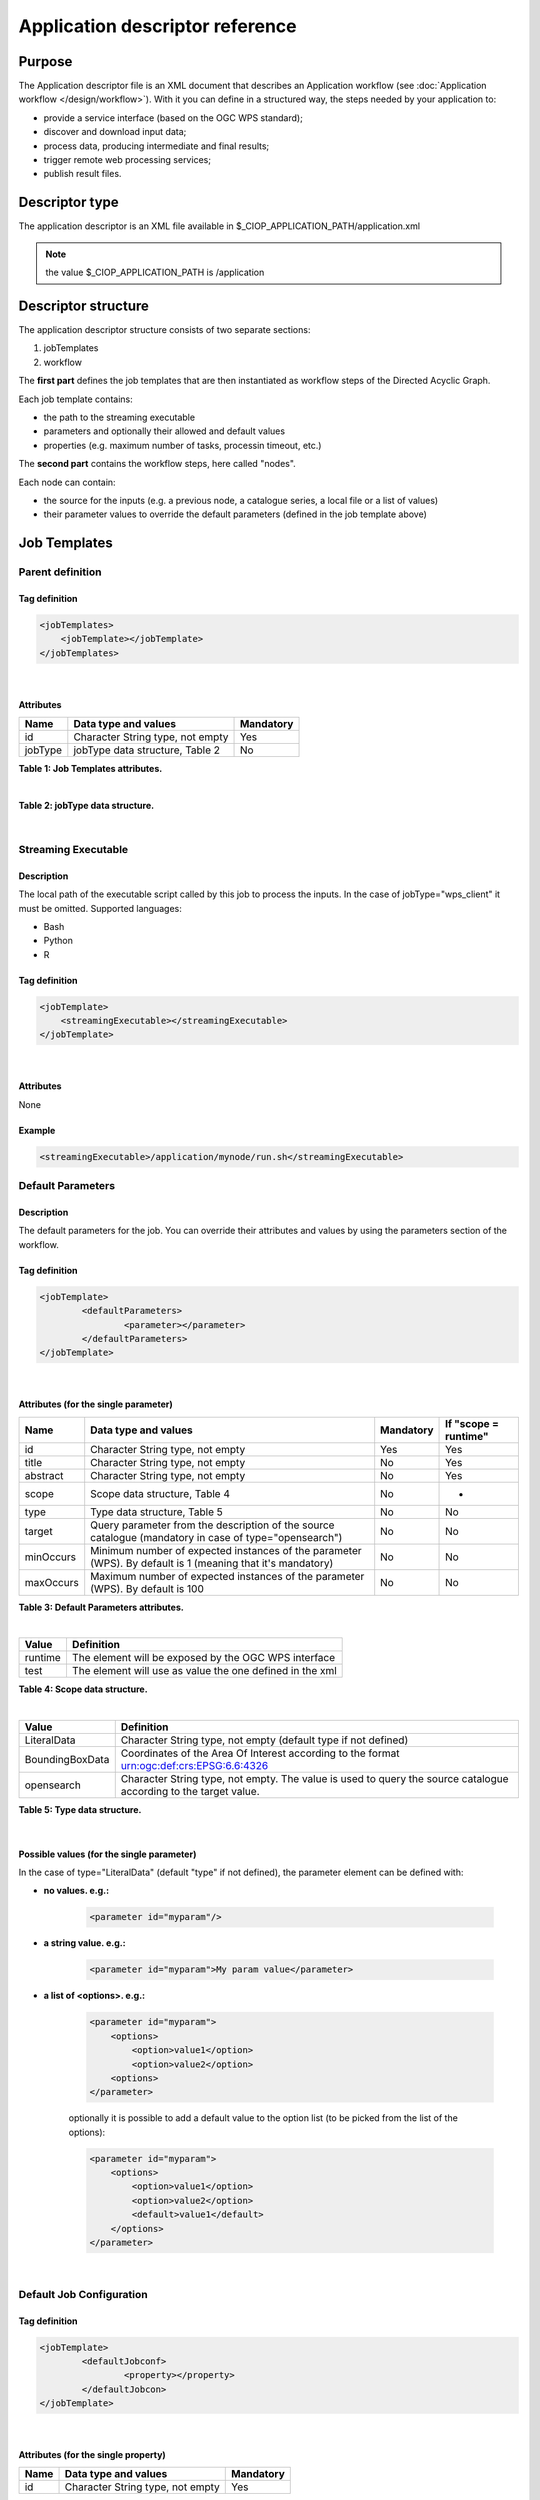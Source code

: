 Application descriptor reference
================================

Purpose
-------

The Application descriptor file is an XML document that describes an Application workflow (see :doc:`Application workflow </design/workflow>`). With it you can define in a structured way, the steps needed by your application to:

* provide a service interface (based on the OGC WPS standard);
* discover and download input data;
* process data, producing intermediate and final results;
* trigger remote web processing services;
* publish result files.

Descriptor type
---------------

The application descriptor is an XML file available in $_CIOP_APPLICATION_PATH/application.xml 

.. note:: the value $_CIOP_APPLICATION_PATH is /application

Descriptor structure
--------------------

The application descriptor structure consists of two separate sections:

#. jobTemplates
#. workflow

The **first part** defines the job templates that are then instantiated as workflow steps of the Directed Acyclic Graph.

Each job template contains:

* the path to the streaming executable
* parameters and optionally their allowed and default values
* properties (e.g. maximum number of tasks, processin timeout, etc.)

The **second part** contains the workflow steps, here called "nodes".

Each node can contain:

* the source for the inputs (e.g. a previous node, a catalogue series, a local file or a list of values)  
* their parameter values to override the default parameters (defined in the job template above)

Job Templates
-------------

Parent definition
^^^^^^^^^^^^^^^^^

Tag definition
~~~~~~~~~~~~~~

.. code-block:: xml
	
    <jobTemplates>
    	<jobTemplate></jobTemplate>
    </jobTemplates>

|
 
Attributes
~~~~~~~~~~   
+----------+----------------------------------+-----------+
| Name     | Data type and values             | Mandatory |
+==========+==================================+===========+
| id       | Character String type, not empty | Yes       |
+----------+----------------------------------+-----------+
| jobType  | jobType data structure, Table 2  | No        |
+----------+----------------------------------+-----------+

**Table 1: Job Templates attributes.**

|

+-----------------+----------------------------------------------------------------------------------------------------------------------+
| Value           | Definition                                                                                                           |
+=================+======================================================================================================================+
| mapred_action   | Default job Template type. This type will be used as default if no type is defined.                                  |
+-----------------+----------------------------------------------------------------------------------------------------------------------+
| wps_client      | A job Type which is a connector for external OGC WPS servers. A set of default job configuration is needed (see Table 8).|
+-----------------+----------------------------------------------------------------------------------------------------------------------+

**Table 2: jobType data structure.**

|

Streaming Executable
^^^^^^^^^^^^^^^^^^^^

Description
~~~~~~~~~~~~

The local path of the executable script called by this job to process the inputs. In the case of jobType="wps_client" it must be omitted.
Supported languages:

* Bash
* Python
* R


Tag definition
~~~~~~~~~~~~~~

.. code-block:: xml
	
	<jobTemplate>
	    <streamingExecutable></streamingExecutable>
	</jobTemplate>

|	
	
Attributes
~~~~~~~~~~

None

Example
~~~~~~~

.. code-block:: xml

    <streamingExecutable>/application/mynode/run.sh</streamingExecutable>


Default Parameters
^^^^^^^^^^^^^^^^^^

Description
~~~~~~~~~~~~

The default parameters for the job. You can override their attributes and values by using the parameters section of the workflow.

Tag definition
~~~~~~~~~~~~~~

.. code-block:: xml

	<jobTemplate>
		<defaultParameters>
			<parameter></parameter>
		</defaultParameters>	
	</jobTemplate>

|

Attributes (for the single parameter)
~~~~~~~~~~~~~~~~~~~~~~~~~~~~~~~~~~~~~

+-----------+------------------------------------------------------------------------------------------------------------+-----------+----------------------+
| Name      | Data type and values                                                                                       | Mandatory | If "scope = runtime" |
+===========+============================================================================================================+===========+======================+
| id        | Character String type, not empty                                                                           | Yes       | Yes                  |
+-----------+------------------------------------------------------------------------------------------------------------+-----------+----------------------+
| title     | Character String type, not empty                                                                           | No        | Yes                  |
+-----------+------------------------------------------------------------------------------------------------------------+-----------+----------------------+
| abstract  | Character String type, not empty                                                                           | No        | Yes                  |
+-----------+------------------------------------------------------------------------------------------------------------+-----------+----------------------+
| scope     | Scope data structure, Table 4                                                                              | No        | -                    |
+-----------+------------------------------------------------------------------------------------------------------------+-----------+----------------------+
| type      | Type data structure, Table 5                                                                               | No        | No                   |
+-----------+------------------------------------------------------------------------------------------------------------+-----------+----------------------+
| target    | Query parameter from the description of the source catalogue (mandatory in case of type="opensearch")      | No        | No                   |
+-----------+------------------------------------------------------------------------------------------------------------+-----------+----------------------+
| minOccurs | Minimum number of expected instances of the parameter (WPS). By default is 1 (meaning that it's mandatory) | No        | No                   |
+-----------+------------------------------------------------------------------------------------------------------------+-----------+----------------------+
| maxOccurs | Maximum number of expected instances of the parameter (WPS). By default is 100                             | No        | No                   |
+-----------+------------------------------------------------------------------------------------------------------------+-----------+----------------------+

**Table 3: Default Parameters attributes.**

|

+----------+----------------------------------------------------------+
| Value    | Definition                                               |
+==========+==========================================================+
| runtime  | The element will be exposed by the OGC WPS interface     |
+----------+----------------------------------------------------------+
| test     | The element will use as value the one defined in the xml |
+----------+----------------------------------------------------------+

**Table 4: Scope data structure.**

|

+-----------------+------------------------------------------------------------------------------------------------------------------+
| Value           | Definition                                                                                                       |
+=================+==================================================================================================================+
| LiteralData     | Character String type, not empty (default type if not defined)                                                   |
+-----------------+------------------------------------------------------------------------------------------------------------------+
| BoundingBoxData | Coordinates of the Area Of Interest according to the format urn:ogc:def:crs:EPSG:6.6:4326                        |
+-----------------+------------------------------------------------------------------------------------------------------------------+
| opensearch      | Character String type, not empty. The value is used to query the source catalogue according to the target value. |
+-----------------+------------------------------------------------------------------------------------------------------------------+

**Table 5: Type data structure.**

|

Possible values (for the single parameter)
~~~~~~~~~~~~~~~~~~~~~~~~~~~~~~~~~~~~~~~~~~

In the case of type="LiteralData" (default "type" if not defined), the parameter element can be defined with:

* **no values. e.g.:** 

	.. code-block:: xml
	
		<parameter id="myparam"/>

* **a string value. e.g.:**

	.. code-block:: xml

	    <parameter id="myparam">My param value</parameter>
	
* **a list of <options>. e.g.:**

	.. code-block:: xml

	    <parameter id="myparam">
    	        <options>
                    <option>value1</option>
                    <option>value2</option>
                <options>
   	    </parameter>

	optionally it is possible to add a default value to the option list (to be picked from the list of the options):

	.. code-block:: xml

            <parameter id="myparam">
                <options>
                    <option>value1</option>
                    <option>value2</option>
                    <default>value1</default>
                </options>
            </parameter>

|

Default Job Configuration
^^^^^^^^^^^^^^^^^^^^^^^^^
Tag definition
~~~~~~~~~~~~~~

.. code-block:: xml

	<jobTemplate>
		<defaultJobconf>
			<property></property>
		</defaultJobcon>
	</jobTemplate>

|
	
Attributes (for the single property)
~~~~~~~~~~~~~~~~~~~~~~~~~~~~~~~~~~~~

+----------+----------------------------------+-----------+
| Name     | Data type and values             | Mandatory |
+==========+==================================+===========+
| id       | Character String type, not empty | Yes       |
+----------+----------------------------------+-----------+

**Table 6: Default property attributes.**

|

Possible IDs and values (for the single property)
~~~~~~~~~~~~~~~~~~~~~~~~~~~~~~~~~~~~~~~~~~~~~~~~~

+---------------------+-------------------------+-------------------------------------------------------------------------------------------------------------------------------------------+
| id                  | Data type and values    | Definition                                                                                                                                |
+=====================+=========================+===========================================================================================================================================+
| mapred.task.timeout | nonNegativeInteger type | The number of milliseconds before a task will be terminated if it neither reads an input, writes an output, nor updates its status string.|
+---------------------+-------------------------+-------------------------------------------------------------------------------------------------------------------------------------------+
| ciop.job.max.tasks  | nonNegativeInteger type | The number of parallel jobs to be ran, instantiating the job template. This number should fit with the number of available nodes on the cluster.           |
+---------------------+-------------------------+-------------------------------------------------------------------------------------------------------------------------------------------+

**Table 7: Possible configuration properties.**

|

In case of jobType="wps_client" a list of configuration properties has to be defined:
~~~~~~~~~~~~~~~~~~~~~~~~~~~~~~~~~~~~~~~~~~~~~~~~~~~~~~~~~~~~~~~~~~~~~~~~~~~~~~~~~~~~~~

+------------------------------+----------------------------------+---------------------------------------------------------------------------------------------------------------------------------+
| id                           | Data type and values             | Definition                                                                                                                      |
+==============================+==================================+=================================================================================================================================+
| ogc.wps.access.point         | Character String type, not empty | The end point of the remote WPS server. e.g.: http://remoteWPS:8080/wps/WebProcessingService                                    |
+------------------------------+----------------------------------+---------------------------------------------------------------------------------------------------------------------------------+
| ogc.wps.process.identifier   | Character String type, not empty | The name of the process of the remote OGC WPS server. e.g.: com.terradue.wps_oozie.process.OozieAbstractAlgorithm                   |
+------------------------------+----------------------------------+---------------------------------------------------------------------------------------------------------------------------------+
| ogc.wps.storeExecuteResponse | true/false                       | True if the call to OGC WPS has to be asynchronous.                                                                                 |
+------------------------------+----------------------------------+---------------------------------------------------------------------------------------------------------------------------------+
| ogc.wps.status               | true/false                       | True if the call to OGC WPS has to be asynchronous.                                                                                 |
+------------------------------+----------------------------------+---------------------------------------------------------------------------------------------------------------------------------+
| ciop.job.max.tasks           | nonNegativeInteger type          | The number of parallel jobs to be ran, instantiating the job template. This number should fit with the number of available nodes on the cluster. |
+------------------------------+----------------------------------+---------------------------------------------------------------------------------------------------------------------------------+

**Table 8: Mandatory configuration properties in case of jobType = "wps_client".**

|

Workflow
-------------

Parent definition
^^^^^^^^^^^^^^^^^

Tag definition
~~~~~~~~~~~~~~

.. code-block:: xml

	<workflow></workflow>

|

Attributes
~~~~~~~~~~   
+----------+----------------------------------+-----------+---------+
| Name     | Data type and values             | Mandatory | For WPS |
+==========+==================================+===========+=========+
| id       | Character String type, not empty | Yes       | Yes     |
+----------+----------------------------------+-----------+---------+
| title    | Character String type, not empty | No        | Yes	    |
+----------+----------------------------------+-----------+---------+
| abstract | Character String type, not empty | No        | Yes	    |
+----------+----------------------------------+-----------+---------+

**Table 9: Workflow attributes.**

|

Workflow version
^^^^^^^^^^^^^^^^

Description
~~~~~~~~~~~~

The version number of the Workflow.


Tag definition
~~~~~~~~~~~~~~

.. code-block:: xml
	
	<workflow>
	    <workflowVersion></workflowVersion>
	</workflow>

|	
	
Attributes
~~~~~~~~~~

None

Example
~~~~~~~

.. code-block:: xml

    <workflowVersion>1.0</workflowVersion>

|

Nodes
^^^^^

Description
~~~~~~~~~~~~

Every step of the workflow needs a node section to define the I/O and the sequence of actions.

Tag definition
~~~~~~~~~~~~~~

.. code-block:: xml
	
	<workflow>
		<node></node>
	</workflow>

|

Attributes
~~~~~~~~~~   
+----------+----------------------------------+-----------+
| Name     | Data type and values             | Mandatory |
+==========+==================================+===========+
| id       | Character String type, not empty | Yes       |
+----------+----------------------------------+-----------+

**Table 10: Node attributes.**

|

Job
^^^^

Description
~~~~~~~~~~~~

Every node instantiates a job template.

Tag definition
~~~~~~~~~~~~~~

.. code-block:: xml
	
	<node>
		<job></job>
	</node>

|
	
Attributes
~~~~~~~~~~   
+----------+-------------------------------------------------------------------------+-----------+
| Name     | Data type and values                                                    | Mandatory |
+==========+=========================================================================+===========+
| id       | Character String type, not empty, picked from the job templates section | Yes       |
+----------+-------------------------------------------------------------------------+-----------+

**Table 11: Job attributes.**

| 

Sources
^^^^^^^

Description
~~~~~~~~~~~~

Here you can define the inputs of the workflow's step. According to the cardinality of the source, the process will be instantiated in a number of different processes.

Tag definition
~~~~~~~~~~~~~~

.. code-block:: xml
	
	<node>
		<sources>
			<source></source>
		</sources>
	</node>

|    
    
Attributes
~~~~~~~~~~   
+----------+---------------------------------------+-----------+----------------------+
| Name     | Data type and values                  | Mandatory | If "scope = runtime" |
+==========+=======================================+===========+======================+
| id       | Character String type, not empty      | No        | Yes                  |
+----------+---------------------------------------+-----------+----------------------+
| refid    | sourceType data structure, Table 13   | No        | Yes                  |
+----------+---------------------------------------+-----------+----------------------+
| title    | Character String type, not empty      | No        | Yes	              |
+----------+---------------------------------------+-----------+----------------------+
| abstract | Character String type, not empty      | No        | Yes	              |
+----------+---------------------------------------+-----------+----------------------+
| scope    | Scope data structure, Table 4         | No        | -                    |
+----------+---------------------------------------+-----------+----------------------+

**Table 12: Source attributes.**

|

+-------------+----------------------------------+----------------------------------------------------------------------------------------------------+
| id          | Data type and values             | Definition                                                                                         |
+=============+==================================+====================================================================================================+
| string:list | Character String type, not empty | A list of strings comma separated                                                                  |
+-------------+----------------------------------+----------------------------------------------------------------------------------------------------+
| \file:urls  | Character String type, not empty | The full path of a file containing the list of inputs                                              |
+-------------+----------------------------------+----------------------------------------------------------------------------------------------------+
| cas:series  | Character String type, not empty | The description URL of a catalogue series (cas). Each dataset returned by the query will be an input |
+-------------+----------------------------------+----------------------------------------------------------------------------------------------------+
| wf:node     | Character String type, not empty | The id of a previous node from which to take the output                                            |
+-------------+----------------------------------+----------------------------------------------------------------------------------------------------+

**Table 13: Scope data structure.**

|

Parameters
^^^^^^^^^^^^^^^^^^

Description
~~~~~~~~~~~~

The workflow parameters for the node. You can override the attributes and values of the default parameters section of the relative job template. It is not possible to add new parameters in this section.


Tag definition
~~~~~~~~~~~~~~

.. code-block:: xml

	<node>
		<parameters>
			<parameter></parameter>
		</parameters>
	</node>

|
	
Attributes (for the single parameter)
~~~~~~~~~~~~~~~~~~~~~~~~~~~~~~~~~~~~~

+----------+-------------------------------------------------------------------------------------------------------+-----------+
| Name     | Data type and values                                                                                  | Mandatory |
+==========+=======================================================================================================+===========+
| id       | Character String type, not empty                                                                      | Yes       |
+----------+-------------------------------------------------------------------------------------------------------+-----------+
| scope    | Scope data structure, Table 4                                                                         | No        |
+----------+-------------------------------------------------------------------------------------------------------+-----------+
| type     | Type data structure, Table 5                                                                          | No        |
+----------+-------------------------------------------------------------------------------------------------------+-----------+
| target   | Query parameter from the description of the source catalogue (mandatory in case of type="opensearch") | No        |
+----------+-------------------------------------------------------------------------------------------------------+-----------+

**Table 14: Parameters attributes.**

|

Possible values (for the single parameter)
~~~~~~~~~~~~~~~~~~~~~~~~~~~~~~~~~~~~~~~~~~

The possible values for the single parameter are the same as for the Default Parameters. So in the case of type="LiteralData" (default "type" if not defined), the parameter element can be defined with:

* **no values** 

* **a string value**
	
* **a list of <options>**

|

A complete example
------------------

Download the file :download:`Application.xml complete example <./application.xml>` to view an application descriptor file featuring all the tags and parameters referenced in this guide.

Application descriptor schema
-----------------------------

You can find the schema definition on your Developer Cloud Sandbox under: 

.. code-block:: bash

	/usr/lib/ciop/schemas/application.xsd
